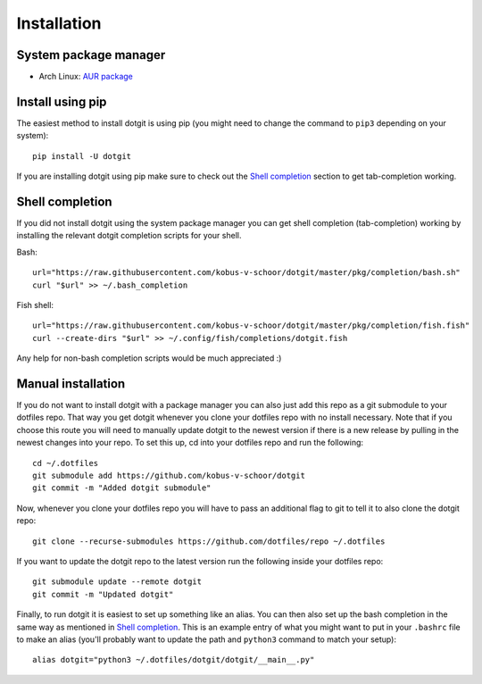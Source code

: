 ============
Installation
============

System package manager
======================

* Arch Linux: `AUR package <https://aur.archlinux.org/packages/dotgit>`_

Install using pip
=================

The easiest method to install dotgit is using pip (you might need to change the
command to ``pip3`` depending on your system)::

   pip install -U dotgit

If you are installing dotgit using pip make sure to check out the `Shell
completion`_ section to get tab-completion working.

Shell completion
================

If you did not install dotgit using the system package manager you can get
shell completion (tab-completion) working by installing the relevant dotgit
completion scripts for your shell.

Bash::

   url="https://raw.githubusercontent.com/kobus-v-schoor/dotgit/master/pkg/completion/bash.sh"
   curl "$url" >> ~/.bash_completion

Fish shell::

   url="https://raw.githubusercontent.com/kobus-v-schoor/dotgit/master/pkg/completion/fish.fish"
   curl --create-dirs "$url" >> ~/.config/fish/completions/dotgit.fish

Any help for non-bash completion scripts would be much appreciated :)

Manual installation
===================

If you do not want to install dotgit with a package manager you can also just
add this repo as a git submodule to your dotfiles repo. That way you get dotgit
whenever you clone your dotfiles repo with no install necessary.  Note that if
you choose this route you will need to manually update dotgit to the newest
version if there is a new release by pulling in the newest changes into your
repo. To set this up, cd into your dotfiles repo and run the following::

   cd ~/.dotfiles
   git submodule add https://github.com/kobus-v-schoor/dotgit
   git commit -m "Added dotgit submodule"


Now, whenever you clone your dotfiles repo you will have to pass an additional
flag to git to tell it to also clone the dotgit repo::

   git clone --recurse-submodules https://github.com/dotfiles/repo ~/.dotfiles

If you want to update the dotgit repo to the latest version run the following
inside your dotfiles repo::

   git submodule update --remote dotgit
   git commit -m "Updated dotgit"

Finally, to run dotgit it is easiest to set up something like an alias. You can
then also set up the bash completion in the same way as mentioned in `Shell
completion`_. This is an example entry of what you might want to put in your
``.bashrc`` file to make an alias (you'll probably want to update the path and
``python3`` command to match your setup)::

   alias dotgit="python3 ~/.dotfiles/dotgit/dotgit/__main__.py"
